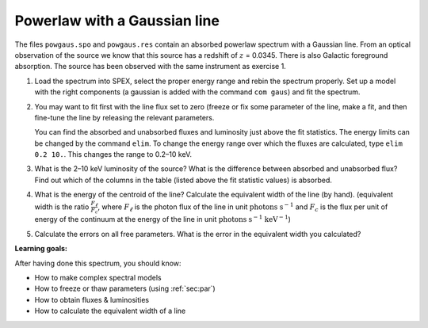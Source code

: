Powerlaw with a Gaussian line
=============================

The files ``powgaus.spo`` and ``powgaus.res`` contain an absorbed
powerlaw spectrum with a Gaussian line. From an optical observation of
the source we know that this source has a redshift of :math:`z` =
0.0345. There is also Galactic foreground absorption. The source has
been observed with the same instrument as exercise 1.

#. Load the spectrum into SPEX, select the proper energy range and rebin
   the spectrum properly. Set up a model with the right components (a
   gaussian is added with the command ``com gaus``) and fit the
   spectrum.

#. You may want to fit first with the line flux set to zero (freeze or
   fix some parameter of the line, make a fit, and then fine-tune the
   line by releasing the relevant parameters.

   You can find the absorbed and unabsorbed fluxes and luminosity just
   above the fit statistics. The energy limits can be changed by the
   command ``elim``. To change the energy range over which the fluxes
   are calculated, type ``elim 0.2 10.``. This changes the range to
   0.2–10 keV.

#. What is the 2–10 keV luminosity of the source? What is the difference
   between absorbed and unabsorbed flux? Find out which of the columns
   in the table (listed above the fit statistic values) is absorbed.

#. What is the energy of the centroid of the line? Calculate the
   equivalent width of the line (by hand). (equivalent width is the
   ratio :math:`\frac{F_{\ell}}{F_c}`, where :math:`F_{\ell}` is the
   photon flux of the line in unit :math:`\mathrm{photons}`
   :math:`\mathrm{s}^{-1}` and
   :math:`F_c` is the flux per unit of energy of the continuum at the
   energy of the line in unit :math:`\mathrm{photons}` :math:`\mathrm{s}^{-1}`
   :math:`\mathrm{keV}^{-1}`)

#. Calculate the errors on all free parameters. What is the error in the
   equivalent width you calculated?

**Learning goals:**

After having done this spectrum, you should know:

-  How to make complex spectral models

-  How to freeze or thaw parameters (using :ref:`sec:par`)

-  How to obtain fluxes & luminosities

-  How to calculate the equivalent width of a line
